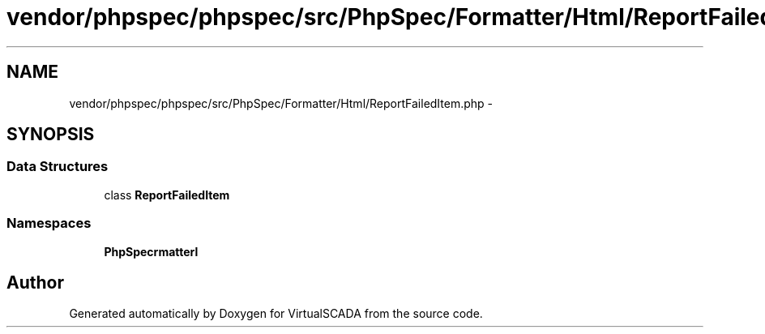 .TH "vendor/phpspec/phpspec/src/PhpSpec/Formatter/Html/ReportFailedItem.php" 3 "Tue Apr 14 2015" "Version 1.0" "VirtualSCADA" \" -*- nroff -*-
.ad l
.nh
.SH NAME
vendor/phpspec/phpspec/src/PhpSpec/Formatter/Html/ReportFailedItem.php \- 
.SH SYNOPSIS
.br
.PP
.SS "Data Structures"

.in +1c
.ti -1c
.RI "class \fBReportFailedItem\fP"
.br
.in -1c
.SS "Namespaces"

.in +1c
.ti -1c
.RI " \fBPhpSpec\\Formatter\\Html\fP"
.br
.in -1c
.SH "Author"
.PP 
Generated automatically by Doxygen for VirtualSCADA from the source code\&.
